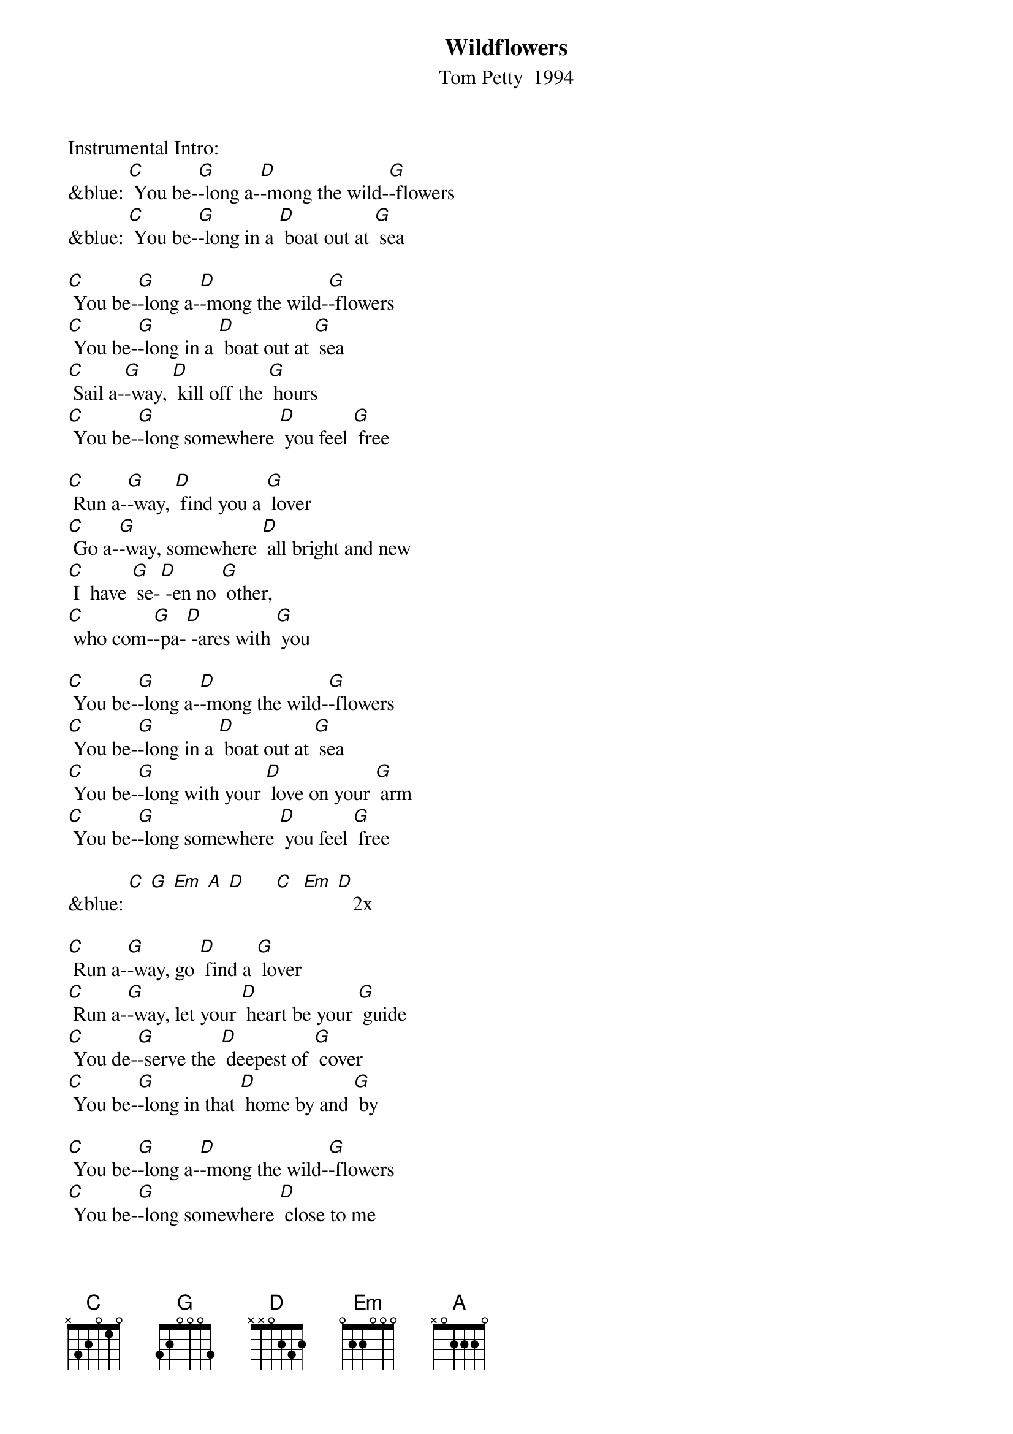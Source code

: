 {t:Wildflowers}
{st: Tom Petty  1994}

Instrumental Intro:
&blue: [C] You be-[G]-long a-[D]-mong the wild-[G]-flowers
&blue: [C] You be-[G]-long in a [D] boat out at [G] sea

[C] You be-[G]-long a-[D]-mong the wild-[G]-flowers
[C] You be-[G]-long in a [D] boat out at [G] sea
[C] Sail a-[G]-way, [D] kill off the [G] hours
[C] You be-[G]-long somewhere [D] you feel [G] free

[C] Run a-[G]-way, [D] find you a [G] lover
[C] Go a-[G]-way, somewhere [D] all bright and new
[C] I  have [G] se-[D] -en no [G] other,
[C] who com-[G]-pa-[D] -ares with [G] you

[C] You be-[G]-long a-[D]-mong the wild-[G]-flowers
[C] You be-[G]-long in a [D] boat out at [G] sea
[C] You be-[G]-long with your [D] love on your [G] arm
[C] You be-[G]-long somewhere [D] you feel [G] free

&blue: [C] [G] [Em] [A] [D]      [C]  [Em] [D]   2x

[C] Run a-[G]-way, go [D] find a [G] lover
[C] Run a-[G]-way, let your [D] heart be your [G] guide
[C] You de-[G]-serve the [D] deepest of [G] cover
[C] You be-[G]-long in that [D] home by and [G] by

[C] You be-[G]-long a-[D]-mong the wild-[G]-flowers
[C] You be-[G]-long somewhere [D] close to me
[C] Far a-[G]-way from your [D] trouble and [G] worry
[C] You be-[G]-long somewhere [D] you feel [G] free

[C] You be-[G]-long somewhere [D] you feel [G] free

&blue: [C]  [G] [Em] [A] [D]     [C]  [Em] [D]   2x

